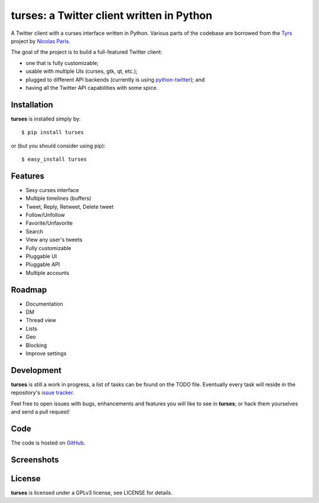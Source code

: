 turses: a Twitter client written in Python
==========================================

A Twitter client with a curses interface written in Python. Various parts of the codebase 
are borrowed from the `Tyrs`_ project by `Nicolas Paris`_.

.. _`Tyrs`: http://tyrs.nicosphere.net
.. _`Nicolas Paris`: http://github.com/Nic0

The goal of the project is to build a full-featured Twitter client:

- one that is fully  customizable;
- usable with multiple UIs (curses, gtk, qt, etc.); 
- plugged to different API backends (currently is using `python-twitter`_); and 
- having all the Twitter API capabilities with some spice.

.. _`python-twitter`: http://code.google.com/p/python-twitter/

Installation
-----------

**turses** is installed simply by:  ::

    $ pip install turses

or (but you should consider using pip):  ::

    $ easy_install turses

Features
--------

- Sexy curses interface
- Multiple timelines (buffers)
- Tweet, Reply, Retweet, Delete tweet
- Follow/Unfollow
- Favorite/Unfavorite
- Search
- View any user's tweets
- Fully customizable
- Pluggable UI
- Pluggable API
- Multiple accounts

Roadmap
-------

- Documentation
- DM
- Thread view
- Lists
- Geo
- Blocking
- Improve settings

Development
-----------

**turses** is still a work in progress, a list of tasks can be found on 
the TODO file. Eventually every task will reside in the repository's 
`issue tracker`_. 

.. _`issue tracker`: http://github.com/alejandrogomez/turses/issues

Feel free to open issues with bugs, enhancements and features you will like
to see in **turses**; or hack them yourselves and send a pull request!

Code
----

The code is hosted on `GitHub`_.

.. _`GitHub`: http://github.com/alejandrogomez/turses

Screenshots
-----------

.. image:: http://dialelo.com/img/turses_buffers.png

License
-------

**turses** is licensed under a GPLv3 license, see LICENSE for details.
